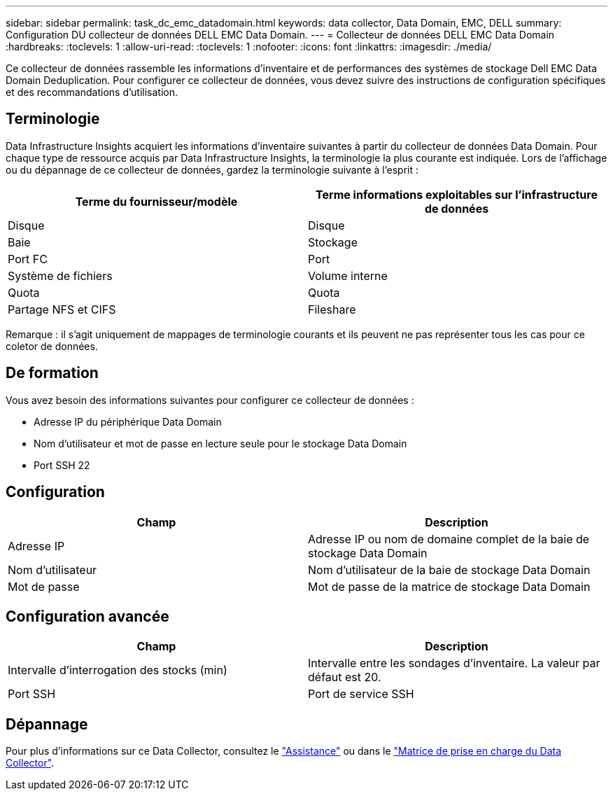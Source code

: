 ---
sidebar: sidebar 
permalink: task_dc_emc_datadomain.html 
keywords: data collector, Data Domain, EMC, DELL 
summary: Configuration DU collecteur de données DELL EMC Data Domain. 
---
= Collecteur de données DELL EMC Data Domain
:hardbreaks:
:toclevels: 1
:allow-uri-read: 
:toclevels: 1
:nofooter: 
:icons: font
:linkattrs: 
:imagesdir: ./media/


[role="lead"]
Ce collecteur de données rassemble les informations d'inventaire et de performances des systèmes de stockage Dell EMC Data Domain Deduplication. Pour configurer ce collecteur de données, vous devez suivre des instructions de configuration spécifiques et des recommandations d'utilisation.



== Terminologie

Data Infrastructure Insights acquiert les informations d'inventaire suivantes à partir du collecteur de données Data Domain. Pour chaque type de ressource acquis par Data Infrastructure Insights, la terminologie la plus courante est indiquée. Lors de l'affichage ou du dépannage de ce collecteur de données, gardez la terminologie suivante à l'esprit :

[cols="2*"]
|===
| Terme du fournisseur/modèle | Terme informations exploitables sur l'infrastructure de données 


| Disque | Disque 


| Baie | Stockage 


| Port FC | Port 


| Système de fichiers | Volume interne 


| Quota | Quota 


| Partage NFS et CIFS | Fileshare 
|===
Remarque : il s'agit uniquement de mappages de terminologie courants et ils peuvent ne pas représenter tous les cas pour ce coletor de données.



== De formation

Vous avez besoin des informations suivantes pour configurer ce collecteur de données :

* Adresse IP du périphérique Data Domain
* Nom d'utilisateur et mot de passe en lecture seule pour le stockage Data Domain
* Port SSH 22




== Configuration

[cols="2*"]
|===
| Champ | Description 


| Adresse IP | Adresse IP ou nom de domaine complet de la baie de stockage Data Domain 


| Nom d'utilisateur | Nom d'utilisateur de la baie de stockage Data Domain 


| Mot de passe | Mot de passe de la matrice de stockage Data Domain 
|===


== Configuration avancée

[cols="2*"]
|===
| Champ | Description 


| Intervalle d'interrogation des stocks (min) | Intervalle entre les sondages d'inventaire. La valeur par défaut est 20. 


| Port SSH | Port de service SSH 
|===


== Dépannage

Pour plus d'informations sur ce Data Collector, consultez le link:concept_requesting_support.html["Assistance"] ou dans le link:reference_data_collector_support_matrix.html["Matrice de prise en charge du Data Collector"].
